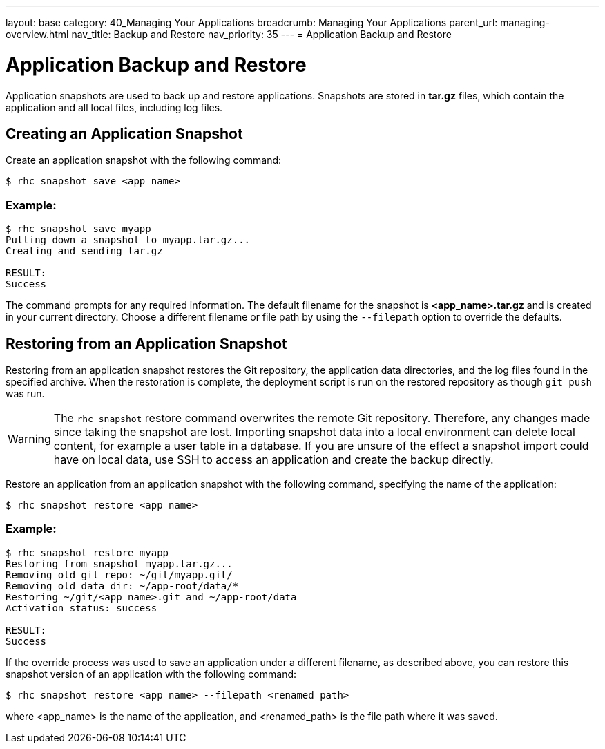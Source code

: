 ---
layout: base
category: 40_Managing Your Applications
breadcrumb: Managing Your Applications
parent_url: managing-overview.html
nav_title: Backup and Restore
nav_priority: 35
---
= Application Backup and Restore

[[top]]
[float]
= Application Backup and Restore
[.lead]
Application snapshots are used to back up and restore applications. Snapshots are stored in *tar.gz* files, which contain the application and all local files, including log files.

== Creating an Application Snapshot
Create an application snapshot with the following command:

[source]
--
$ rhc snapshot save <app_name>
--

=== Example:
[source]
--
$ rhc snapshot save myapp
Pulling down a snapshot to myapp.tar.gz...
Creating and sending tar.gz

RESULT:
Success
--

The command prompts for any required information. The default filename for the snapshot is *<app_name>.tar.gz* and is created in your current directory. Choose a different filename or file path by using the `--filepath` option to override the defaults.

== Restoring from an Application Snapshot

Restoring from an application snapshot restores the Git repository, the application data directories, and the log files found in the specified archive. When the restoration is complete, the deployment script is run on the restored repository as though `git push` was run.

WARNING: The `rhc snapshot` restore command overwrites the remote Git repository. Therefore, any changes made since taking the snapshot are lost. Importing snapshot data into a local environment can delete local content, for example a user table in a database. If you are unsure of the effect a snapshot import could have on local data, use SSH to access an application and create the backup directly.

Restore an application from an application snapshot with the following command, specifying the name of the application:

[source]
--
$ rhc snapshot restore <app_name>
--

=== Example:
[source]
--
$ rhc snapshot restore myapp
Restoring from snapshot myapp.tar.gz...
Removing old git repo: ~/git/myapp.git/
Removing old data dir: ~/app-root/data/*
Restoring ~/git/<app_name>.git and ~/app-root/data
Activation status: success

RESULT:
Success
--

If the override process was used to save an application under a different filename, as described above, you can restore this snapshot version of an application with the following command:

[source]
--
$ rhc snapshot restore <app_name> --filepath <renamed_path>
--

where <app_name> is the name of the application, and <renamed_path> is the file path where it was saved.
